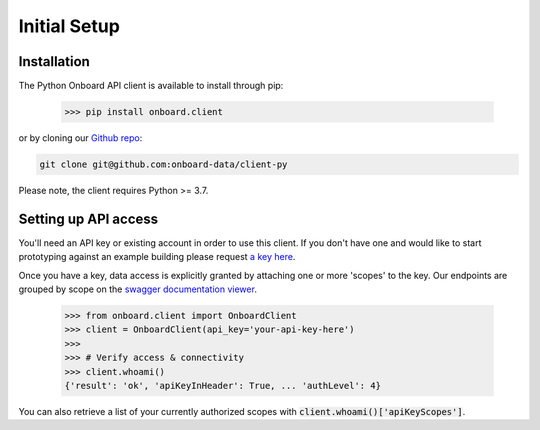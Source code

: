 Initial Setup
=============

Installation
------------

The Python Onboard API client is available to install through pip:

   >>> pip install onboard.client

or by cloning our `Github repo <https://github.com/onboard-data/client-py/>`_:

.. code-block:: bash

   git clone git@github.com:onboard-data/client-py

Please note, the client requires Python >= 3.7.

Setting up API access
---------------------

You'll need an API key or existing account in order to use this client. If you don't have one and would like to start prototyping against an example building please request `a key here <https://onboarddata.io/api-keys/>`_.

Once you have a key, data access is explicitly granted by attaching one or more 'scopes' to the key. Our endpoints are grouped by scope on the `swagger documentation viewer <https://api.onboarddata.io/doc/>`_.

   >>> from onboard.client import OnboardClient
   >>> client = OnboardClient(api_key='your-api-key-here')
   >>>
   >>> # Verify access & connectivity
   >>> client.whoami()
   {'result': 'ok', 'apiKeyInHeader': True, ... 'authLevel': 4}

You can also retrieve a list of your currently authorized scopes with :code:`client.whoami()['apiKeyScopes']`.
